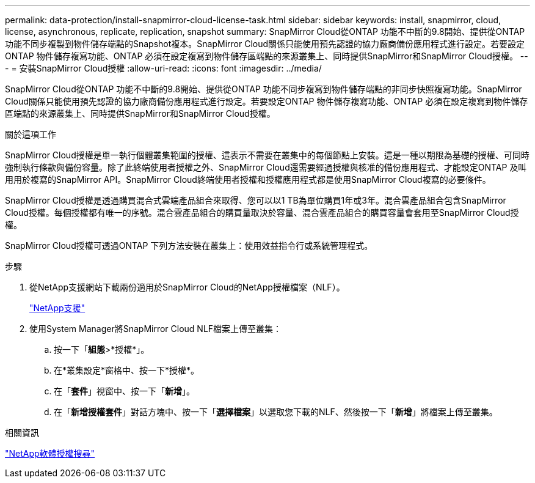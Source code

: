 ---
permalink: data-protection/install-snapmirror-cloud-license-task.html 
sidebar: sidebar 
keywords: install, snapmirror, cloud, license, asynchronous, replicate, replication, snapshot 
summary: SnapMirror Cloud從ONTAP 功能不中斷的9.8開始、提供從ONTAP 功能不同步複製到物件儲存端點的Snapshot複本。SnapMirror Cloud關係只能使用預先認證的協力廠商備份應用程式進行設定。若要設定ONTAP 物件儲存複寫功能、ONTAP 必須在設定複寫到物件儲存區端點的來源叢集上、同時提供SnapMirror和SnapMirror Cloud授權。 
---
= 安裝SnapMirror Cloud授權
:allow-uri-read: 
:icons: font
:imagesdir: ../media/


[role="lead"]
SnapMirror Cloud從ONTAP 功能不中斷的9.8開始、提供從ONTAP 功能不同步複寫到物件儲存端點的非同步快照複寫功能。SnapMirror Cloud關係只能使用預先認證的協力廠商備份應用程式進行設定。若要設定ONTAP 物件儲存複寫功能、ONTAP 必須在設定複寫到物件儲存區端點的來源叢集上、同時提供SnapMirror和SnapMirror Cloud授權。

.關於這項工作
SnapMirror Cloud授權是單一執行個體叢集範圍的授權、這表示不需要在叢集中的每個節點上安裝。這是一種以期限為基礎的授權、可同時強制執行條款與備份容量。除了此終端使用者授權之外、SnapMirror Cloud還需要經過授權與核准的備份應用程式、才能設定ONTAP 及叫用用於複寫的SnapMirror API。SnapMirror Cloud終端使用者授權和授權應用程式都是使用SnapMirror Cloud複寫的必要條件。

SnapMirror Cloud授權是透過購買混合式雲端產品組合來取得、您可以以1 TB為單位購買1年或3年。混合雲產品組合包含SnapMirror Cloud授權。每個授權都有唯一的序號。混合雲產品組合的購買量取決於容量、混合雲產品組合的購買容量會套用至SnapMirror Cloud授權。

SnapMirror Cloud授權可透過ONTAP 下列方法安裝在叢集上：使用效益指令行或系統管理程式。

.步驟
. 從NetApp支援網站下載兩份適用於SnapMirror Cloud的NetApp授權檔案（NLF）。
+
https://mysupport.netapp.com/site/global/dashboard["NetApp支援"]

. 使用System Manager將SnapMirror Cloud NLF檔案上傳至叢集：
+
.. 按一下「*組態*>*授權*」。
.. 在*叢集設定*窗格中、按一下*授權*。
.. 在「*套件*」視窗中、按一下「*新增*」。
.. 在「*新增授權套件*」對話方塊中、按一下「*選擇檔案*」以選取您下載的NLF、然後按一下「*新增*」將檔案上傳至叢集。




.相關資訊
http://mysupport.netapp.com/licenses["NetApp軟體授權搜尋"]
